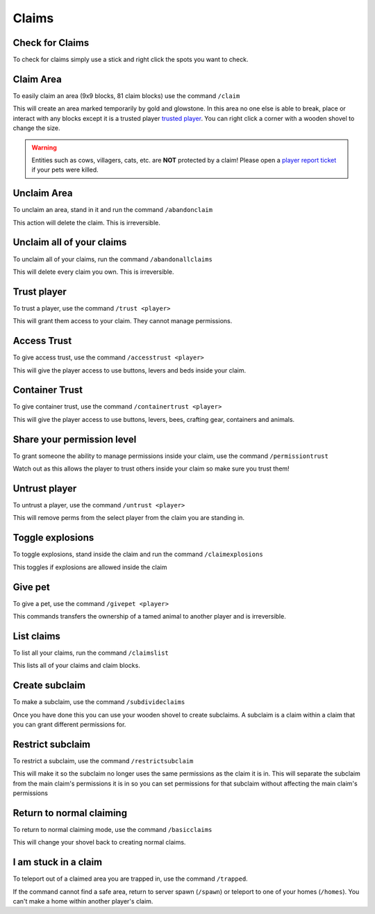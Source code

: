 Claims
=====

Check for Claims
--------
| To check for claims simply use a stick and right click the spots you want to check.

Claim Area
--------

| To easily claim an area (9x9 blocks, 81 claim blocks) use the command ``/claim``
This will create an area marked temporarily by gold and glowstone.
In this area no one else is able to break, place or interact with any blocks except it is a trusted player `trusted player <https://docs.worstserverever.com/en/latest/claims.html#trust-player>`_.
You can right click a corner with a wooden shovel to change the size.

.. warning:: Entities such as cows, villagers, cats, etc. are **NOT** protected by a claim!
    Please open a `player report ticket <https://docs.worstserverever.com/en/latest/ticket%20system.html#player-member-reports>`_ if your pets were killed.

Unclaim Area
--------

| To unclaim an area, stand in it and run the command ``/abandonclaim``
This action will delete the claim. This is irreversible.

Unclaim all of your claims
--------

| To unclaim all of your claims, run the command ``/abandonallclaims``
This will delete every claim you own. This is irreversible.

Trust player
--------

| To trust a player, use the command ``/trust <player>``
This will grant them access to your claim. They cannot manage permissions.

Access Trust
--------

| To give access trust, use the command ``/accesstrust <player>``
This will give the player access to use buttons, levers and beds inside your claim.

Container Trust
--------

| To give container trust, use the command ``/containertrust <player>``
This will give the player access to use buttons, levers, bees, crafting gear, containers and animals.

Share your permission level
--------

| To grant someone the ability to manage permissions inside your claim, use the command ``/permissiontrust``
Watch out as this allows the player to trust others inside your claim so make sure you trust them!


Untrust player
--------

| To untrust a player, use the command ``/untrust <player>``
This will remove perms from the select player from the claim you are standing in.

Toggle explosions
--------

| To toggle explosions, stand inside the claim and run the command ``/claimexplosions``
This toggles if explosions are allowed inside the claim

Give pet
--------

| To give a pet, use the command ``/givepet <player>``
This commands transfers the ownership of a tamed animal to another player and is irreversible.

List claims
--------

| To list all your claims, run the command ``/claimslist``
This lists all of your claims and claim blocks.

Create subclaim
--------

| To make a subclaim, use the command ``/subdivideclaims``
Once you have done this you can use your wooden shovel to create subclaims.
A subclaim is a claim within a claim that you can grant different permissions for.

Restrict subclaim
--------

| To restrict a subclaim, use the command ``/restrictsubclaim``
This will make it so the subclaim no longer uses the same permissions as the claim it is in.
This will separate the subclaim from the main claim's permissions it is in so you can set
permissions for that subclaim without affecting the main claim's permissions

Return to normal claiming
--------

| To return to normal claiming mode, use the command ``/basicclaims``
This will change your shovel back to creating normal claims.

I am stuck in a claim
--------

| To teleport out of a claimed area you are trapped in, use the command ``/trapped``.
If the command cannot find a safe area, return to server spawn (``/spawn``) or teleport to
one of your homes (``/homes``). You can't make a home within another player's claim.
